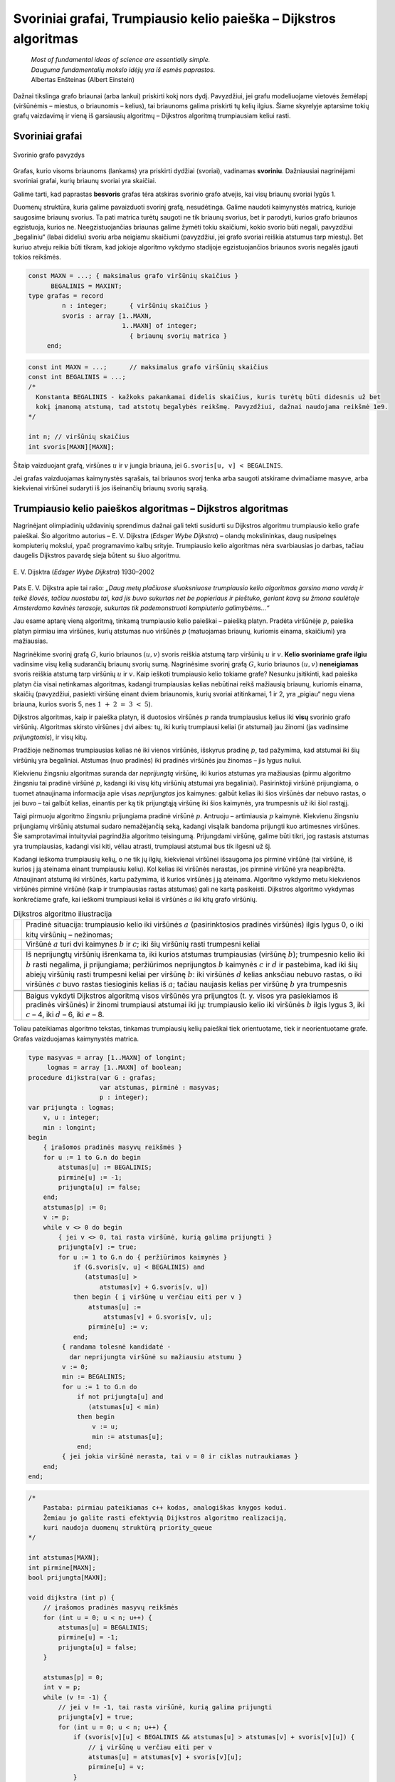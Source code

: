 ==================================================================
Svoriniai grafai, Trumpiausio kelio paieška – Dijkstros algoritmas
==================================================================

  | *Most of fundamental ideas of science are essentially simple.*
  | *Dauguma fundamentalių mokslo idėjų yra iš esmės paprastos.*
  | Albertas Enšteinas (Albert Einstein)

Dažnai tikslinga grafo briaunai (arba lankui) priskirti kokį nors
dydį. Pavyzdžiui, jei grafu modeliuojame vietovės žemėlapį
(viršūnėmis – miestus, o briaunomis – kelius), tai briaunoms
galima priskirti tų kelių ilgius. Šiame skyrelyje aptarsime tokių
grafų vaizdavimą ir vieną iš garsiausių algoritmų – Dijkstros
algoritmą trumpiausiam keliui rasti.

.. _skyrelis-svoriniai-grafai:

Svoriniai grafai
================

.. figure:: images/10_skyrius/65_lin_svorin.png
  :align: center
  :width: 300px
  :alt: Svorinio grafo pavyzdys

  Svorinio grafo pavyzdys

Grafas, kurio visoms briaunoms (lankams) yra priskirti dydžiai
(svoriai), vadinamas **svoriniu**. Dažniausiai nagrinėjami svoriniai
grafai, kurių briaunų svoriai yra skaičiai.

Galime tarti, kad paprastas **besvoris** grafas tėra atskiras svorinio
grafo atvejis, kai visų briaunų svoriai lygūs 1.

Duomenų struktūra, kuria galime pavaizduoti svorinį grafą,
nesudėtinga. Galime naudoti kaimynystės matricą, kurioje saugosime
briaunų svorius. Ta pati matrica turėtų saugoti ne tik briaunų
svorius, bet ir parodyti, kurios grafo briaunos egzistuoja, kurios ne.
Neegzistuojančias briaunas galime žymėti tokiu skaičiumi, kokio
svorio būti negali, pavyzdžiui „begaliniu“ (labai dideliu) svoriu
arba neigiamu skaičiumi (pavyzdžiui, jei grafo svoriai reiškia
atstumus tarp miestų). Bet kuriuo atveju reikia būti tikram, kad
jokioje algoritmo vykdymo stadijoje egzistuojančios briaunos svoris
negalės įgauti tokios reikšmės.

.. code-block:: unicode_pascal

  const MAXN = ...; { maksimalus grafo viršūnių skaičius }
        BEGALINIS = MAXINT;
  type grafas = record
           n : integer;      { viršūnių skaičius }
           svoris : array [1..MAXN,
                           1..MAXN] of integer;
                             { briaunų svorių matrica }
       end;

.. code-block:: unicode_cpp

  const int MAXN = ...;      // maksimalus grafo viršūnių skaičius
  const int BEGALINIS = ...; 
  /*
    Konstanta BEGALINIS - kažkoks pakankamai didelis skaičius, kuris turėtų būti didesnis už bet  
    kokį įmanomą atstumą, tad atstotų begalybės reikšmę. Pavyzdžiui, dažnai naudojama reikšmė 1e9.
  */

  int n; // viršūnių skaičius
  int svoris[MAXN][MAXN];

Šitaip vaizduojant grafą, viršūnes :math:`u` ir :math:`v` jungia
briauna, jei ``G.svoris[u, v] < BEGALINIS``.

Jei grafas vaizduojamas kaimynystės sąrašais, tai briaunos svorį
tenka arba saugoti atskirame dvimačiame masyve, arba kiekvienai
viršūnei sudaryti iš jos išeinančių briaunų svorių sąrašą.

Trumpiausio kelio paieškos algoritmas – Dijkstros algoritmas
============================================================

Nagrinėjant olimpiadinių uždavinių sprendimus dažnai gali tekti
susidurti su Dijkstros algoritmu trumpiausio kelio grafe paieškai. Šio
algoritmo autorius – E. V. Dijkstra (*Edsger Wybe Dijkstra*) –
olandų mokslininkas, daug nusipelnęs kompiuterių mokslui, ypač
programavimo kalbų srityje. Trumpiausio kelio algoritmas nėra
svarbiausias jo darbas, tačiau daugelis Dijkstros pavardę sieja
būtent su šiuo algoritmu.

.. figure:: images/vieši/Edsger_Wybe_Dijkstra.jpg
  :align: center
  :width: 200px
  :alt: E. V. Dijsktra

  E. V. Dijsktra (*Edsger Wybe Dijkstra*) 1930–2002

Pats E. V. Dijkstra apie tai rašo: *„Daug metų plačiuose
sluoksniuose trumpiausio kelio algoritmas garsino mano vardą ir teikė
šlovės, tačiau nuostabu tai, kad jis buvo sukurtas net be popieriaus
ir pieštuko, geriant kavą su žmona saulėtoje Amsterdamo kavinės
terasoje, sukurtas tik pademonstruoti kompiuterio galimybėms...“*

Jau esame aptarę vieną algoritmą, tinkamą trumpiausio kelio
paieškai – paiešką platyn. Pradėta viršūnėje :math:`p`,
paieška platyn pirmiau ima viršūnes, kurių atstumas nuo viršūnės
:math:`p` (matuojamas briaunų, kuriomis einama, skaičiumi) yra
mažiausias.

Nagrinėkime svorinį grafą :math:`G`, kurio briaunos :math:`(u, v)`
svoris reiškia atstumą tarp viršūnių :math:`u` ir :math:`v`.
**Kelio svoriniame grafe ilgiu** vadinsime visų kelią sudarančių
briaunų svorių sumą. Nagrinėsime svorinį grafą :math:`G`, kurio
briaunos :math:`(u, v)` **neneigiamas** svoris reiškia atstumą tarp
viršūnių :math:`u` ir :math:`v`. Kaip ieškoti trumpiausio kelio
tokiame grafe? Nesunku įsitikinti, kad paieška platyn čia visai
netinkamas algoritmas, kadangi trumpiausias kelias nebūtinai reikš
mažiausią briaunų, kuriomis einama, skaičių (pavyzdžiui, pasiekti
viršūnę einant dviem briaunomis, kurių svoriai atitinkamai, 1 ir 2,
yra „pigiau“ negu viena briauna, kurios svoris 5, nes
:math:`1 + 2 = 3 < 5`).

Dijkstros algoritmas, kaip ir paieška platyn, iš duotosios viršūnės
:math:`p` randa trumpiausius kelius iki **visų** svorinio grafo
viršūnių. Algoritmas skirsto viršūnes į dvi aibes: tų, iki kurių
trumpiausi keliai (ir atstumai) jau žinomi (jas vadinsime
*prijungtomis*), ir visų kitų.

Pradžioje nežinomas trumpiausias kelias nė iki vienos viršūnės,
išskyrus pradinę :math:`p`, tad pažymima, kad atstumai iki šių
viršūnių yra begaliniai. Atstumas (nuo pradinės) iki pradinės
viršūnės jau žinomas – jis lygus nuliui.

Kiekvienu žingsniu algoritmas suranda dar *neprijungtą* viršūnę,
iki kurios atstumas yra mažiausias (pirmu algoritmo žingsniu tai
pradinė viršūnė :math:`p`, kadangi iki visų kitų viršūnių
atstumai yra begaliniai). Pasirinktoji viršūnė prijungiama, o tuomet
atnaujinama informacija apie visas *neprijungtas* jos kaimynes: galbūt
kelias iki šios viršūnės dar nebuvo rastas, o jei buvo – tai
galbūt kelias, einantis per ką tik prijungtąją viršūnę iki šios
kaimynės, yra trumpesnis už iki šiol rastąjį.

Taigi pirmuoju algoritmo žingsniu prijungiama pradinė viršūnė
:math:`p`. Antruoju – artimiausia :math:`p` kaimynė. Kiekvienu
žingsniu prijungiamų viršūnių atstumai sudaro nemažėjančią
seką, kadangi visąlaik bandoma prijungti kuo artimesnes viršūnes.
Šie samprotavimai intuityviai pagrindžia algoritmo teisingumą.
Prijungdami viršūnę, galime būti tikri, jog rastasis atstumas yra
trumpiausias, kadangi visi kiti, vėliau atrasti, trumpiausi atstumai
bus tik ilgesni už šį.

Kadangi ieškoma trumpiausių kelių, o ne tik jų ilgių, kiekvienai
viršūnei išsaugoma jos pirminė viršūnė (tai viršūnė, iš
kurios į ją ateinama einant trumpiausiu keliu). Kol kelias iki
viršūnės nerastas, jos pirminė viršūnė yra neapibrėžta.
Atnaujinant atstumą iki viršūnės, kartu pažymima, iš kurios
viršūnės į ją ateinama. Algoritmo vykdymo metu kiekvienos
viršūnės pirminė viršūnė (kaip ir trumpiausias rastas atstumas)
gali ne kartą pasikeisti. Dijkstros algoritmo vykdymas konkrečiame
grafe, kai ieškomi trumpiausi keliai iš viršūnės :math:`a` iki
kitų grafo viršūnių.

.. |dijkstra_a| image:: images/10_skyrius/67_lin_dijkstra1.png
  :width: 300px
  :alt: Dijkstros algoritmo iliustracija
.. |dijkstra_b| image:: images/10_skyrius/67_lin_dijkstra2.png
  :width: 300px
  :alt: Dijkstros algoritmo iliustracija
.. |dijkstra_c| image:: images/10_skyrius/67_lin_dijkstra3.png
  :width: 300px
  :alt: Dijkstros algoritmo iliustracija
.. |dijkstra_d| image:: images/10_skyrius/67_lin_dijkstra4.png
  :width: 300px
  :alt: Dijkstros algoritmo iliustracija
.. |dijkstra_e| image:: images/10_skyrius/67_lin_dijkstra5.png
  :width: 300px
  :alt: Dijkstros algoritmo iliustracija
.. |dijkstra_f| image:: images/10_skyrius/67_lin_dijkstra6.png
  :width: 300px
  :alt: Dijkstros algoritmo iliustracija


.. table:: Dijkstros algoritmo iliustracija

  +---------------+----------------------------------------------------+
  | |dijkstra_a|  | Pradinė situacija: trumpiausio kelio iki viršūnės  | 
  |               | :math:`a` (pasirinktosios pradinės viršūnės)       |
  |               | ilgis lygus 0, o iki kitų viršūnių – nežinomas;    |
  +---------------+----------------------------------------------------+
  | |dijkstra_b|  | Viršūnė :math:`a` turi dvi kaimynes :math:`b` ir   |
  |               | :math:`c`; iki šių viršūnių rasti trumpesni keliai |
  +---------------+----------------------------------------------------+
  | |dijkstra_c|  | Iš neprijungtų viršūnių išrenkama ta, iki          |
  |               | kurios atstumas trumpiausias (viršūnę :math:`b`);  |
  |               | trumpesnio kelio iki :math:`b` rasti negalima, ji  |
  |               | prijungiama; peržiūrimos neprijungtos :math:`b`    |
  |               | kaimynės :math:`c` ir :math:`d` ir pastebima, kad  |
  |               | iki šių abiejų viršūnių rasti trumpesni keliai     |
  |               | per viršūnę :math:`b`: iki viršūnės :math:`d`      |
  |               | kelias anksčiau nebuvo rastas, o iki viršūnės      |
  |               | :math:`c` buvo rastas tiesioginis kelias iš        |
  |               | :math:`a`; tačiau naujasis kelias per viršūnę      |
  |               | :math:`b` yra trumpesnis                           |
  +---------------+----------------------------------------------------+
  | |dijkstra_d|  |                                                    |
  +---------------+----------------------------------------------------+
  | |dijkstra_e|  |                                                    |
  +---------------+----------------------------------------------------+
  | |dijkstra_f|  | Baigus vykdyti Dijkstros algoritmą visos           |
  |               | viršūnės yra prijungtos (t. y. visos yra           |
  |               | pasiekiamos iš pradinės viršūnės) ir žinomi        |
  |               | trumpiausi atstumai iki jų: trumpiausio kelio iki  |
  |               | viršūnės :math:`b` ilgis lygus 3, iki :math:`c`    |
  |               | – 4, iki :math:`d` – 6, iki :math:`e` – 8.         |
  +---------------+----------------------------------------------------+

Toliau pateikiamas algoritmo tekstas, tinkamas trumpiausių kelių
paieškai tiek orientuotame, tiek ir neorientuotame grafe. Grafas
vaizduojamas kaimynystės matrica.

.. code-block:: unicode_pascal

  type masyvas = array [1..MAXN] of longint;
       logmas = array [1..MAXN] of boolean;
  procedure dijkstra(var G : grafas;
                     var atstumas, pirminė : masyvas;
                     p : integer);
  var prijungta : logmas;
      v, u : integer;
      min : longint;
  begin
      { įrašomos pradinės masyvų reikšmės }
      for u := 1 to G.n do begin
          atstumas[u] := BEGALINIS;
          pirminė[u] := -1;
          prijungta[u] := false;
      end;
      atstumas[p] := 0;
      v := p;
      while v <> 0 do begin
          { jei v <> 0, tai rasta viršūnė, kurią galima prijungti }
          prijungta[v] := true;
          for u := 1 to G.n do { peržiūrimos kaimynės }
              if (G.svoris[v, u] < BEGALINIS) and
                 (atstumas[u] >
                     atstumas[v] + G.svoris[v, u])
              then begin { į viršūnę u verčiau eiti per v }
                  atstumas[u] :=
                      atstumas[v] + G.svoris[v, u];
                  pirminė[u] := v;
              end;
           { randama tolesnė kandidatė -
             dar neprijungta viršūnė su mažiausiu atstumu }
           v := 0;
           min := BEGALINIS;
           for u := 1 to G.n do
               if not prijungta[u] and
                  (atstumas[u] < min)
               then begin
                   v := u;
                   min := atstumas[u];
               end;
           { jei jokia viršūnė nerasta, tai v = 0 ir ciklas nutraukiamas }
      end;
  end;

.. code-block:: unicode_cpp

  /*
      Pastaba: pirmiau pateikiamas c++ kodas, analogiškas knygos kodui.
      Žemiau jo galite rasti efektyvią Dijkstros algoritmo realizaciją,
      kuri naudoja duomenų struktūrą priority_queue
  */

  int atstumas[MAXN];
  int pirmine[MAXN];
  bool prijungta[MAXN];

  void dijkstra (int p) {
      // įrašomos pradinės masyvų reikšmės
      for (int u = 0; u < n; u++) {
          atstumas[u] = BEGALINIS;
          pirmine[u] = -1;
          prijungta[u] = false;
      }

      atstumas[p] = 0;
      int v = p;
      while (v != -1) {
          // jei v != -1, tai rasta viršūnė, kurią galima prijungti
          prijungta[v] = true;
          for (int u = 0; u < n; u++) {
              if (svoris[v][u] < BEGALINIS && atstumas[u] > atstumas[v] + svoris[v][u]) {
                  // į viršūnę u verčiau eiti per v
                  atstumas[u] = atstumas[v] + svoris[v][u];
                  pirmine[u] = v;
              }
          }

          // randama tolesnė viršūnė - dar neprijungta viršūnė su mažiausiu atstumu
          v = -1;
          int minAtstumas = BEGALINIS;
          for (int u = 0; u < n; u++) {
              if (!prijungta[u] && atstumas[u] < minAtstumas) {
                  v = u;
                  minAtstumas = atstumas[u];
              }
          }
          // jei tokia viršūnė nerasta, tai v = -1 ir ciklas nutraukiamas
      }
  }



  // Dijkstros algoritmo realizacija su priority_queue

  vector<pair<int, int>> adj[MAXN];
  /*
      adj[i] yra i-tosios viršūnės kaimynų sąrašas, kur
      adj[i][j].first yra j-tosios kaimynės numeris
      adj[i][j].second yra briaunos, jungiančios i-tąją viršūnę su jos j-tąja kaimyne, svoris
  */

  void dijkstra (int p) {
      // įrašomos pradinės masyvų reikšmės
      for (int u = 0; u < n; u++) {
          atstumas[u] = BEGALINIS;
          pirmine[u] = -1;
          prijungta[u] = false;
      }

      atstumas[p] = 0;
      priority_queue<pair<int, int>, vector<pair<int,int>>, greater<pair<int,int>>> q; // priority_queue, kurios top() elementas visad yra mažiausias
      q.push({atstumas[p], p}); // į q visados dedam poras {atstumas[i], i}, nes tada q.top() elementas visad būs mažiausio atstumo

      while (!q.empty()) {
          int v = q.top().second;
          if (!prijungta[v]) {
              prijungta[v] = true;
              for (auto p : adj[v]) { // einame per viršūnės v kaimynus
                  int u = p.first;  // kaimynės numeris
                  int w = p.second; // briaunos tarp v ir u svoris
                  if (atstumas[u] > atstumas[v] + w) {
                      // verčiau į u eiti per v
                      atstumas[u] = atstumas[v] + w;
                      pirmine[u] = v;
                      q.push ({atstumas[u], u});
                  }
              }
          }
      }
  }

Užrašytojo algoritmo sudėtingumas yra :math:`O(n^2)`, kur :math:`n`
– grafo viršūnių skaičius. Pasitelkus sudėtingesnes duomenų
struktūras, Dijkstros algoritmą galima pagreitinti iki
:math:`O((n + b) \log n)` (čia :math:`b` – grafo briaunų
skaičius). Pastarasis sudėtingumas yra kur kas geresnis retuose
(turinčiuose nedaug briaunų) grafuose.

Uždavinys *Aplink žemę per 80 dienų* [#f38]_
============================================

  Žiulio Verno knygoje pasakojama, kaip Filijas Fogas apkeliavo aplink
  Žemę per 80 dienų. Tačiau galbūt sudarius labai gerą maršrutą,
  jam būtų pasisekę apkeliauti dar greičiau.

  Žinomi įvairių transporto priemonių, vykstančių į rytus
  (Filijas Fogas keliavo tik į rytus), tvarkaraščiai, tie patys
  visomis dienomis. Apie kiekvieną reisą žinoma šitokia informacija:
  išvykimo miestas, išvykimo laikas, miestai, kuriuose sustojama,
  kelionės trukmė tarp dviejų gretimų stočių. Visi tvarkaraščiai
  nurodyti Grinvičo laiku.

  Laikomasi susitarimo, kad tarpinėje stotyje transporto priemonės
  neužsibūna: atvyksta ir išvyksta tą pačią minutę, taip pat kad
  persėsti iš vienos transporto priemonės į kitą galima tą pačią
  minutę.

  **Užduotis.** Žinomas miestas, iš kurio pradedama keliauti.
  Kelionės pradžia yra lygiai vidurnaktis Grinvičo laiku. Parašykite
  programą, kuria nustatytumėte, ar galima apkeliauti aplink Žemės
  rutulį pagal pateiktus susisiekimo priemonių tvarkaraščius ir, jei
  galima, informuotumėte, kada anksčiausiai įmanoma grįžti į
  miestą, iš kurio buvo išvykta.

Kaip jau galėjote atspėti, uždavinys bus sprendžiamas taikant
Dijkstros algoritmą. Tačiau olimpiada nėra kontrolinis darbas, kuriuo
tikrinama, ar gerai dalyviai moka vieną ar kitą algoritmą. Tad ir
uždaviniai olimpiadose pateikiami tokie, kad net žinant algoritmą,
tenka jį modifikuoti ir pritaikyti neįprastai situacijai.

Sudarysime orientuotą grafą, kurio viršūnės atitiks miestus. Reikia
rasti trumpiausią kelią iš pradinio miesto atgal į jį patį, tik
trumpiausią laiko prasme. Tačiau Dijkstros algoritmas kiekvieną
viršūnę nagrinėja tik po vieną kartą, todėl pradinį miestą (į
kurį turime sugrįžti) pavaizduosime dviem viršūnėmis (:math:`M` ir
:math:`M'`): viena turės tik išeinančius lankus, kita – tik
įeinančius.

Galime būti tikri, kad bet kuri kelionė iš viršūnės :math:`M` į
viršūnę :math:`M'` bus kelionė aplink pasaulį, kadangi visi
maršrutai yra tik rytų krypties.

Į bet kurį maršrutą galima žiūrėti kaip į kelių tiesioginių
(be persėdimų) ir nepriklausomų reisų rinkinį. Kiekvieną tokį
(tiesioginį) reisą grafe atitiktų lankas, turintis du parametrus
(svorius): reiso pradžios laiką ir jo trukmę. Kiekvienu Dijkstros
algoritmo žingsniu būtų prijungiama viršūnė, iki kurios galime
atvykti anksčiausiai. Prijungus viršūnę peržiūrimi visi iš jos
išeinantys lankai. Pagal atvykimo į šią viršūnę laiką ir
maršruto trukmę apskaičiuojama, kada galima nuvykti į kaimynines
viršūnes.

Panagrinėkime pavyzdį. Sakykime, duoti 7 miestai, Filijas Fogas
kelionę pradeda ir baigia antrajame, ir galimi tokie maršrutai:

*Pirmasis maršrutas*: 2 → 5 → 6, išvykimo laikas – 5:35,
važiavimų trukmės: 2:44 ir 21:07.

*Antrasis maršrutas:* 3 → 5 → 1 → 6, išvykimo laikas –
7:16, važiavimų trukmės: 1:14, 7:10, 3:40.

*Trečiasis maršrutas:* 4 → 6 → 7 → 2, išvykimo laikas –
3:20, važiavimų trukmės: 1:00, 15:40, 1:15.

*Ketvirtasis maršrutas:* 6 → 4 → 3 → 2, išvykimo laikas
– 19:30, važiavimų trukmės: 0:20, 1:00, 0:35.

.. _img-10-80d:

.. figure:: images/10_skyrius/68_lin_80d.png
  :align: center
  :width: 500px
  :alt: Pavyzdyje pateiktus maršrutus atitinkantis grafas

  Pavyzdyje pateiktus maršrutus atitinkantis grafas; kad
  iliustracija būtų aiškesnė, vietoj važiavimo trukmių nurodyti
  atvykimo laikai (nė vienas reisas netrunka ilgiau nei parą)

Šiuos maršrutus atitinkantis grafas pateiktas :numref:`img-10-80d`
paveiksle. Tarkime,
Filijas Fogas pradeda kelionę iš antrojo miesto. Jis anksčiausiai
sugrįš namo, jei stotyje lauks iki ryto ir 5:35 išvyks į penktąjį
miestą (tai, beje, vienintelis reisas iš antrojo miesto). Penktajame
mieste jam verta persėsti ir važiuoti į pirmąjį miestą, o iš ten
– į šeštąjį, kuriame jis atsidurs 19 val. 20 min. Ir spės į
reisą, išvykstantį į ketvirtąjį miestą 19 val. 30 min. O iš ten
be persėdimo važiuos iki pradinio miesto. Kelionės trukmė: 21 val.
25 min.

Jeigu Filijas Fogas penktajame mieste nepersėstų ir važiuotų toliau
į šeštąjį miestą, tuomet jis ten atsidurtų kitos dienos ryte:
5 val. 26 min. ir pavėluotų į rytinį reisą, vykstantį į
septintą miestą. Jam tektų laukti iki vakaro ir tik 19 val. 30 min.
jis galėtų išvykti į ketvirtąjį miestą. Kelionė aplink pasaulį
truktų 1 parą, 21 val. ir 25 min., t. y. lygiai parą ilgiau nei
optimaliu atveju.

Kadangi gali būti keli skirtingi reisai tarp tų pačių miestų,
grafą būtina vaizduoti kaimynystės sąrašais. Sutarsime, kad
skaitant pradinius duomenis, visi tarpinių sustojimų turintys
maršrutai iš karto išskaidomi į persėdimų neturinčius reisus ir
tuo pačiu sudaromas grafas. Taip pat sutarsime, kad, kuriant grafą,
išvykimo laikai perskaičiuoti minutėmis. Rezultatas (laikas, kada
anksčiausiai įmanoma grįžti) taip pat pateikiamas minutėmis nuo
kelionės pradžios.

.. code-block:: unicode_pascal

  const BEGALINIS = MAXLONGINT;
        PARA = 24 * 60;
        MAXM = ...; { maksimalus miestų skaičius }
        MAXR = ...; { maksimalus reisų skaičius }
  type masyvas = array [1..MAXM + 1] of longint;
       logmas = array [1..MAXM + 1] of boolean;
       reisas = record
           kur, kada, trukmė : longint;
       end;
       reisai_iš_miesto = record
           k : longint; { reisų skaičius }
           reisai : array [1..MAXR] of reisas;
       end;
       grafas = record
           n : longint; { miestų skaičius }
           mst : array [1..MAXM+1] of reisai_iš_miesto;
       end;

  procedure dijkstra(var G : grafas;
                    pr : longint; { pradinis miestas }
                    var laikas : masyvas {atvykimo laikai});
  var i, u, v, t, min, atvykta, išvyksta : longint;
      prijungta : logmas;
  begin
      { įrašomos pradinės masyvų reikšmės }
      for u := 1 to G.n do begin
          laikas[u] := BEGALINIS;
          prijungta[u] := false;
      end;
      laikas[pr] := 0;
      v := pr;
      while v <> 0 do begin
          { prijungiama viršūnė v }
          prijungta[v] := true;
          { atnaujinama informacija apie kaimynes }
          for i := 1 to G.mst[v].k do begin
              u := G.mst[v].reisai[i].kur;
              t := G.mst[v].reisai[i].trukmė;
              { kiek reikės laukti mieste v ? }
              atvykta := laikas[v] mod PARA;
              išvyksta := G.mst[v].reisai[i].kada;
              if atvykta <= išvyksta then
                  { reisu pavyks išvykti tą pačią parą }
                  t := t + (išvyksta - atvykta)
              else { teks laukti kitos dienos }
                  t := t + (PARA - atvykta) + išvyksta;
              { ar į u verta vykti per v? }
              if laikas[u] > laikas[v] + t then
                  laikas[u] := laikas[v] + t;
          end;
         { randama tolesnė kandidatė –
         dar neprijungta viršūnė su mažiausiu atstumu }
         v := 0;
         min := BEGALINIS;
         for u := 1 to G.n do
             if not prijungta[u] and (laikas[u] < min)
             then begin
                 v := u;
                 min := laikas[u];
             end;
      end;
  end;

  procedure keliauk(var G : grafas; { informacija apie visus
                                    reisus iš kiekvieno miesto}
                    pr : longint;   { pradinis miestas}
                    var atvykimas : longint { sprendinys});
  var i, j, pb : longint;
      laikas : masyvas;
  begin
      { pradinis miestas keičiams dviem miestais: miestu, kuriame
      kelionė prasidėjo ir fiktyviu, kuriame kelionė baigėsi }
      G.n := G.n + 1;
      pb := G.n;
      for i := 1 to G.n - 1 do
          for j := 1 to g.mst[i].k do
              if G.mst[i].reisai[j].kur = pr then
                  G.mst[i].reisai[j].kur := pb;
      { suskaičiuojama, per kokį mažiausią laiką galima
        nuvykti į kiekvieną miestą }
      dijkstra(G, pr, laikas);
      atvykimas := laikas[pb];
      { jei maršruto nėra, atvykimas = BEGALINIS }
  end;

.. code-block:: unicode_cpp

  const long long BEGALINIS = 1e18;
  const long long PARA = 24*60;
  const int MAXM = ...; // maksimalus miestų skaičius
  const int MAXR = ...; // maksimalus reisų skaičius

  struct reisas {
      int kur, kada, trukme;
  };

  struct reisaiIsMiesto {
      int k; // miestų skaičius
      reisas reisai[MAXR];
  };

  int n;                    // miestų skaičius
  reisaiIsMiesto mst[MAXM]; // grafas
  long long laikas[MAXM];   // atvykimo laikai
  bool prijungta[MAXM];

  void dijkstra (int pr) { // pr - pradinis miestas
      // įrašomos pradinės masyvų reikšmės
      for (int u = 0; u < n; u++) {
          laikas[u] = BEGALINIS;
          prijungta[u] = false;
      }
      laikas[pr] = 0;

      int v = pr;
      while (v != -1) {
          // prijungiama viršūnė v
          prijungta[v] = true;

          // atnaujinama informacija apie kaimynes
          for (int i = 0; i < mst[v].k; i++) {
              int u = mst[v].reisai[i].kur;
              int t = mst[v].reisai[i].trukme;
              // kiek reikės laukti mieste u?
              int atvyksta = laikas[v] % PARA;
              int isvyksta = mst[v].reisai[i].kada;
              if (atvyksta <= isvyksta) // reisu pavyks išvykti tą pačią dieną
                  t += (isvyksta - atvyksta);
              else // teks laukti kitos dienos
                  t += (PARA - atvyksta) + isvyksta;

              // ar į u verta vykti per v?
              if (laikas[u] > laikas[v] + t)
                  laikas[u] = laikas[v] + t;
          }

          // randama tolesnė kandidatė - dar neprijungta viršūnė su mažiausiu atstumu
          v = -1;
          int minAtstumas = BEGALINIS;
          for (int u = 0; u < n; u++) {
              if (!prijungta[u] && laikas[u] < minAtstumas) {
                  v = u;
                  minAtstumas = laikas[u];
              }
          }
      }
  }

  void keliauk (int pr) { // pr - pradinis miestas
      /*
          pradinis miestas keičiamas dviem miestais:
          miestu, kuriame kelionė prasidėjo, ir
          fiktyviu, kuriame kelionė baigėsi
      */
      int pb = n;
      n++;
      for (int i = 0; i < n-1; i++)
          for (int j = 0; j < mst[i].k; j++)
              if (mst[i].reisai[j].kur == pr)
                  mst[i].reisai[j].kut = pb;

      // suskaičiuojama, per kokį mažiausią laiką galima nuvykti į kiekvieną miestą
      dijkstra (pr);

      return laikas[pb];
      // jei maršruto nėra - laikas[pb] yra BEGALINIS
  }

.. rubric:: Išnašos

.. [#f38]
  Panašus uždavinys buvo pateiktas Lietuvos moksleivių informatikos
  olimpiadoje III etape 2000 metais.
